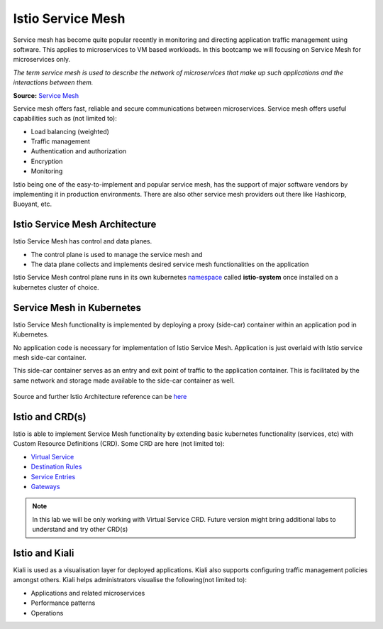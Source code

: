 .. _istio:

-------------------------------
Istio Service Mesh
-------------------------------

Service mesh has become quite popular recently in monitoring and directing application traffic management using software. This applies to microservices to VM based workloads. In this bootcamp we will focusing on Service Mesh for microservices only.

*The term service mesh is used to describe the network of microservices that make up such applications and the interactions between them.*

**Source:** `Service Mesh <https://istio.io/latest/docs/concepts/what-is-istio/#what-is-a-service-mesh>`_

Service mesh offers fast, reliable and secure communications between microservices. Service mesh offers useful capabilities such as (not limited to):

- Load balancing (weighted)
- Traffic management
- Authentication and authorization
- Encryption
- Monitoring

Istio being one of the easy-to-implement and popular service mesh, has the support of major software vendors by implementing it in production environments. There are also other service mesh providers out there like Hashicorp, Buoyant, etc.

Istio Service Mesh Architecture
+++++++++++++++++++++++++++++++++

Istio Service Mesh has control and data planes.

- The control plane is used to manage the service mesh and
- The data plane collects and implements desired service mesh functionalities on the application

Istio Service Mesh control plane runs in its own kubernetes `namespace <https://kubernetes.io/docs/concepts/overview/working-with-objects/namespaces/>`_ called **istio-system** once installed on a kubernetes cluster of choice.

Service Mesh in Kubernetes
+++++++++++++++++++++++++++++++++

Istio Service Mesh functionality is implemented by deploying a proxy (side-car) container within an application pod in Kubernetes.

No application code is necessary for implementation of Istio Service Mesh. Application is just overlaid with Istio service mesh side-car container.

This side-car container serves as an entry and exit point of traffic to the application container. This is facilitated by the same network and storage made available to the side-car container as well.

.. figure:: images/istio-arch.png

Source and further Istio Architecture reference can be `here <https://istio.io/latest/docs/concepts/what-is-istio/>`_

Istio and CRD(s)
+++++++++++++++++

Istio is able to implement Service Mesh functionality by extending basic kubernetes functionality (services, etc) with Custom Resource Definitions (CRD). Some CRD are here (not limited to):

- `Virtual Service <https://istio.io/latest/docs/concepts/traffic-management/#virtual-services>`_
- `Destination Rules <https://istio.io/latest/docs/concepts/traffic-management/#virtual-services>`_
- `Service Entries <https://istio.io/latest/docs/concepts/traffic-management/#gateways>`_
- `Gateways <https://istio.io/latest/docs/concepts/traffic-management/#gateways>`_

.. note::

	In this lab we will be only working with Virtual Service CRD. Future version might bring additional labs to understand and try other CRD(s)

Istio and Kiali
+++++++++++++++++++++++++++++++++

Kiali is used as a visualisation layer for deployed applications.  Kiali also supports configuring traffic management policies amongst others. Kiali helps administrators visualise the following(not limited to):

- Applications and related microservices
- Performance patterns
- Operations
